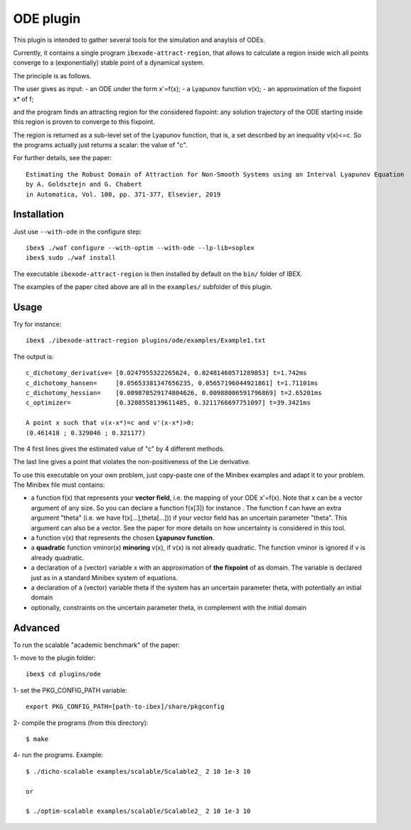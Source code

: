 

============
ODE plugin
============

This plugin is intended to gather several tools for
the simulation and anaylsis of ODEs.

Currently, it contains a single program ``ibexode-attract-region``, 
that allows to calculate a region inside wich all points converge to a
(exponentially) stable point of a dynamical system.

The principle is as follows.

The user gives as input:
- an ODE under the form x'=f(x);
- a Lyapunov function v(x);
- an approximation of the fixpoint x* of f;

and the program finds an attracting region for the considered fixpoint:
any solution trajectory of the ODE starting inside this region
is proven to converge to this fixpoint.

The region is returned as a sub-level set of the Lyapunov function, that
is, a set described by an inequality v(x)<=c. So the programs actually just returns
a scalar: the value of "c".

For further details, see the paper::

  Estimating the Robust Domain of Attraction for Non-Smooth Systems using an Interval Lyapunov Equation
  by A. Goldsztejn and G. Chabert
  in Automatica, Vol. 100, pp. 371-377, Elsevier, 2019
 

***************
Installation
***************

Just use ``--with-ode`` in the configure step::

   ibex$ ./waf configure --with-optim --with-ode --lp-lib=soplex
   ibex$ sudo ./waf install

The executable ``ibexode-attract-region`` is then installed by default
on the ``bin/`` folder of IBEX. 

The examples of the paper cited above are all in the ``examples/`` subfolder of this plugin.

***************
Usage
***************

Try for instance::

   ibex$ ./ibexode-attract-region plugins/ode/examples/Example1.txt

The output is::

  c_dichotomy_derivative= [0.0247955322265624, 0.02481460571289053] t=1.742ms
  c_dichotomy_hansen=     [0.05653381347656235, 0.05657196044921861] t=1.71101ms
  c_dichotomy_hessian=    [0.009870529174804626, 0.00988006591796869] t=2.65201ms
  c_optimizer=            [0.3208558139611485, 0.3211766697751097] t=39.3421ms

  A point x such that v(x-x*)=c and v'(x-x*)>0:
  (0.461418 ; 0.329046 ; 0.321177)


The 4 first lines gives the estimated value of "c" by 4 different methods.

The last line gives a point that violates the non-positiveness of the
Lie derivative.

To use this executable on your own problem, just copy-paste one of the Minibex examples
and adapt it to your problem. The Minibex file must contains:

- a function f(x) that represents your **vector field**, i.e. the mapping of your ODE x'=f(x).  
  Note that x can be a vector argument of any size. So you can declare a function f(x[3]) for instance .
  The function f can have an extra argument "theta" (i.e. we have f(x[...],theta[...])) if your vector field has an uncertain parameter "theta".
  This argument can also be a vector. See the paper for more details on how uncertainty is considered in this tool.
- a function v(x) that represents the chosen **Lyapunov function**.
- a **quadratic** function vminor(x) **minoring** v(x), if v(x) is not already quadratic. The function vminor is ignored if v is already quadratic.
- a declaration of a (vector) variable x with an approximation of **the fixpoint** of as domain. The variable is declared just as in a
  standard Minibex system of equations.
- a declaration of a (vector) variable theta if the system has an uncertain parameter theta, with potentially an initial domain
- optionally, constraints on the uncertain parameter theta, in complement with the initial domain

***************
Advanced
***************

To run the scalable "academic benchmark" of the paper::

1- move to the plugin folder::
   
   ibex$ cd plugins/ode

1- set the PKG_CONFIG_PATH variable::

   export PKG_CONFIG_PATH=[path-to-ibex]/share/pkgconfig

2- compile the programs (from this directory)::

   $ make

4- run the programs. Example::

   $ ./dicho-scalable examples/scalable/Scalable2_ 2 10 1e-3 10

   or 
   
   $ ./optim-scalable examples/scalable/Scalable2_ 2 10 1e-3 10
   

